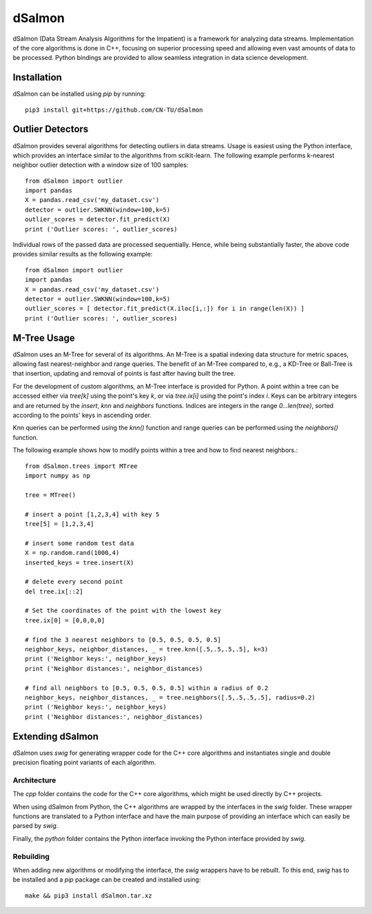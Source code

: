 dSalmon
=======

.. image:: https://img.shields.io/github/license/CN-TU/dSalmon.svg
   :target: https://github.com/CN-TU/dSalmon/blob/master/LICENSE
   :alt: License

dSalmon (Data Stream Analysis Algorithms for the Impatient) is a framework for analyzing data streams. Implementation of the core algorithms is done in C++, focusing on superior processing speed and allowing even vast amounts of data to be processed. Python bindings are provided to allow seamless integration in data science development.

Installation
------------
dSalmon can be installed using `pip` by running::

    pip3 install git+https://github.com/CN-TU/dSalmon


Outlier Detectors
-----------------

dSalmon provides several algorithms for detecting outliers in data streams. Usage is easiest using the Python interface, which provides an interface similar to the algorithms from scikit-learn. The following example performs k-nearest neighbor outlier detection with a window size of 100 samples::

    from dSalmon import outlier
    import pandas
    X = pandas.read_csv('my_dataset.csv')
    detector = outlier.SWKNN(window=100,k=5)
    outlier_scores = detector.fit_predict(X)
    print ('Outlier scores: ', outlier_scores)

Individual rows of the passed data are processed sequentially. Hence, while being substantially faster, the above code provides similar results as the following example::

    from dSalmon import outlier
    import pandas
    X = pandas.read_csv('my_dataset.csv')
    detector = outlier.SWKNN(window=100,k=5)
    outlier_scores = [ detector.fit_predict(X.iloc[i,:]) for i in range(len(X)) ]
    print ('Outlier scores: ', outlier_scores)


M-Tree Usage
------------
dSalmon uses an M-Tree for several of its algorithms. An M-Tree is a spatial indexing data structure for metric spaces, allowing fast nearest-neighbor and range queries. The benefit of an M-Tree compared to, e.g., a KD-Tree or Ball-Tree is that insertion, updating and removal of points is fast after having built the tree.

For the development of custom algorithms, an M-Tree interface is provided for Python.
A point within a tree can be accessed either via `tree[k]` using the point's key `k`, or via `tree.ix[i]` using the point's index `i`. Keys can be arbitrary integers and are returned by the `insert`, `knn` and
`neighbors` functions. Indices are integers in the range `0...len(tree)`, sorted according to the points' keys in ascending order.

Knn queries can be performed using the `knn()` function and range queries can be performed using the `neighbors()` function.

The following example shows how to modify points within a tree and how to find nearest neighbors.::

    from dSalmon.trees import MTree
    import numpy as np

    tree = MTree()

    # insert a point [1,2,3,4] with key 5
    tree[5] = [1,2,3,4]

    # insert some random test data
    X = np.random.rand(1000,4)
    inserted_keys = tree.insert(X)

    # delete every second point
    del tree.ix[::2]

    # Set the coordinates of the point with the lowest key
    tree.ix[0] = [0,0,0,0]

    # find the 3 nearest neighbors to [0.5, 0.5, 0.5, 0.5]
    neighbor_keys, neighbor_distances, _ = tree.knn([.5,.5,.5,.5], k=3)
    print ('Neighbor keys:', neighbor_keys)
    print ('Neighbor distances:', neighbor_distances)

    # find all neighbors to [0.5, 0.5, 0.5, 0.5] within a radius of 0.2
    neighbor_keys, neighbor_distances, _ = tree.neighbors([.5,.5,.5,.5], radius=0.2)
    print ('Neighbor keys:', neighbor_keys)
    print ('Neighbor distances:', neighbor_distances)


Extending dSalmon
-----------------

dSalmon uses `swig` for generating wrapper code for the C++ core algorithms and instantiates single and double precision floating point variants of each algorithm.

Architecture
^^^^^^^^^^^^

The `cpp` folder contains the code for the C++ core algorithms, which might be used directly by C++ projects.

When using dSalmon from Python, the C++ algorithms are wrapped by the interfaces in the `swig` folder. These wrapper functions are translated to a Python interface and have the main purpose of providing an interface which can easily be parsed by `swig`.

Finally, the `python` folder contains the Python interface invoking the Python interface provided by `swig`.

Rebuilding
^^^^^^^^^^

When adding new algorithms or modifying the interface, the `swig` wrappers have to be rebuilt. To this end, `swig` has to be installed and a `pip` package can be created and installed  using::

    make && pip3 install dSalmon.tar.xz

